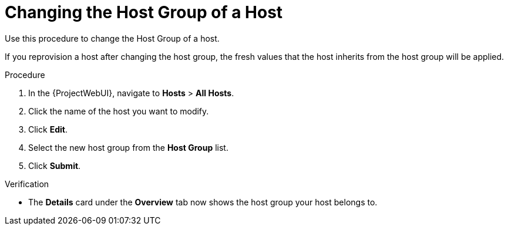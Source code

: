 [id="Changing_the_Host_Group_of_a_Host_{context}"]
= Changing the Host Group of a Host

Use this procedure to change the Host Group of a host.

If you reprovision a host after changing the host group, the fresh values that the host inherits from the host group will be applied.

.Procedure
. In the {ProjectWebUI}, navigate to *Hosts* > *All Hosts*.
. Click the name of the host you want to modify.
. Click *Edit*.
. Select the new host group from the *Host Group* list.
. Click *Submit*.

.Verification
* The *Details* card under the *Overview* tab now shows the host group your host belongs to.
